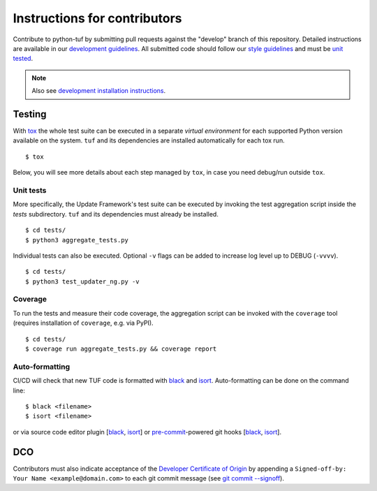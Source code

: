 Instructions for contributors
~~~~~~~~~~~~~~~~~~~~~~~~~~~~~

Contribute to python-tuf by submitting pull requests against the "develop"
branch of this repository. Detailed instructions are available in our
`development guidelines
<https://github.com/secure-systems-lab/lab-guidelines/blob/master/dev-workflow.md>`_.
All submitted code should follow our `style guidelines
<https://github.com/secure-systems-lab/code-style-guidelines/blob/master/python.md>`_
and must be `unit tested <#unit-tests>`_.

.. note::

     Also see `development installation instructions <https://theupdateframework.readthedocs.io/en/latest/INSTALLATION.html#install-for-development>`_.

Testing
=======

With `tox <https:///tox.wiki>`_ the whole test suite can be executed in
a separate *virtual environment* for each supported Python version available on
the system. ``tuf`` and its dependencies are installed automatically for each
tox run.

::

    $ tox

Below, you will see more details about each step managed by ``tox``, in case
you need debug/run outside ``tox``.

Unit tests
----------

More specifically, the Update Framework's test suite can be executed by invoking
the test aggregation script inside the *tests* subdirectory. ``tuf`` and its
dependencies must already be installed.
::

    $ cd tests/
    $ python3 aggregate_tests.py


Individual tests can also be executed. Optional ``-v`` flags can be added to
increase log level up to DEBUG (``-vvvv``).
::

    $ cd tests/
    $ python3 test_updater_ng.py -v


Coverage
--------

To run the tests and measure their code coverage, the aggregation script can be
invoked with the ``coverage`` tool (requires installation of ``coverage``, e.g.
via PyPI).
::

    $ cd tests/
    $ coverage run aggregate_tests.py && coverage report


Auto-formatting
---------------

CI/CD will check that new TUF code is formatted with `black
<https://black.readthedocs.io/>`__ and `isort <https://pycqa.github.io/isort>`__.
Auto-formatting can be done on the command line:
::

    $ black <filename>
    $ isort <filename>

or via source code editor plugin
[`black <https://black.readthedocs.io/en/stable/editor_integration.html>`__,
`isort <https://github.com/pycqa/isort/wiki/isort-Plugins>`__] or
`pre-commit <https://pre-commit.com/>`__-powered git hooks
[`black <https://black.readthedocs.io/en/stable/version_control_integration.html>`__,
`isort <https://pycqa.github.io/isort/docs/configuration/pre-commit/>`__].


DCO
===

Contributors must also indicate acceptance of the `Developer Certificate of
Origin <https://developercertificate.org/>`_ by appending a ``Signed-off-by:
Your Name <example@domain.com>`` to each git commit message (see `git commit
--signoff <https://git-scm.com/docs/git-commit#Documentation/git-commit.txt---signoff>`_).
